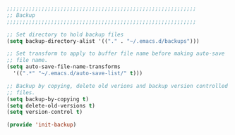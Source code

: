 #+BEGIN_SRC emacs-lisp
  ;;;;;;;;;;;;;;;;;;;;;;;;;;;;;;;;;;;;;;;;;;;;;;;;;;;;;;;;;;;;
  ;; Backup
  ;;;;;;;;;;;;;;;;;;;;;;;;;;;;;;;;;;;;;;;;;;;;;;;;;;;;;;;;;;;;

  ;; Set directory to hold backup files
  (setq backup-directory-alist '(("." . "~/.emacs.d/backups")))

  ;; Set transform to apply to buffer file name before making auto-save
  ;; file name.
  (setq auto-save-file-name-transforms
	'((".*" "~/.emacs.d/auto-save-list/" t)))

  ;; Backup by copying, delete old verions and backup version controlled
  ;; files.
  (setq backup-by-copying t)
  (setq delete-old-versions t)
  (setq version-control t)

  (provide 'init-backup)
#+END_SRC
